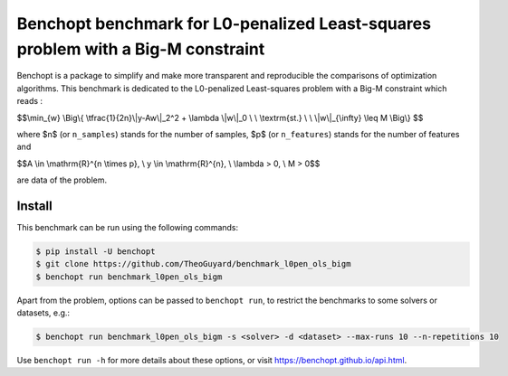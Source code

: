 Benchopt benchmark for L0-penalized Least-squares problem with a Big-M constraint
=================================================================================

|Build Status| |Python 3.9+|

Benchopt is a package to simplify and make more transparent and
reproducible the comparisons of optimization algorithms.
This benchmark is dedicated to the L0-penalized Least-squares problem with a Big-M constraint which reads :

$$\\min_{w} \\Big\\{ \\tfrac{1}{2n}\\|y-Aw\\|_2^2 + \\lambda \\|w\\|_0 \\ \\ \\textrm{st.} \\ \\ \\|w\\|_{\\infty} \\leq M \\Big\\} $$

where $n$ (or ``n_samples``) stands for the number of samples, $p$ (or ``n_features``) stands for the number of features and


$$A \\in \\mathrm{R}^{n \\times p}, \\ y \\in \\mathrm{R}^{n}, \\ \\lambda > 0, \\ M > 0$$

are data of the problem.

Install
--------

This benchmark can be run using the following commands:

.. code-block::

   $ pip install -U benchopt
   $ git clone https://github.com/TheoGuyard/benchmark_l0pen_ols_bigm
   $ benchopt run benchmark_l0pen_ols_bigm

Apart from the problem, options can be passed to ``benchopt run``, to restrict the benchmarks to some solvers or datasets, e.g.:

.. code-block::
   
   $ benchopt run benchmark_l0pen_ols_bigm -s <solver> -d <dataset> --max-runs 10 --n-repetitions 10

Use ``benchopt run -h`` for more details about these options, or visit https://benchopt.github.io/api.html.

.. |Build Status| image:: https://github.com/TheoGuyard/benchmark_l0pen_ols_bigm/workflows/Tests/badge.svg
   :target: https://github.com/TheoGuyard/benchmark_l0pen_ols_bigm/actions
.. |Python 3.9+| image:: https://img.shields.io/badge/python-3.9%2B-blue
   :target: https://www.python.org/downloads/release/python-390/
